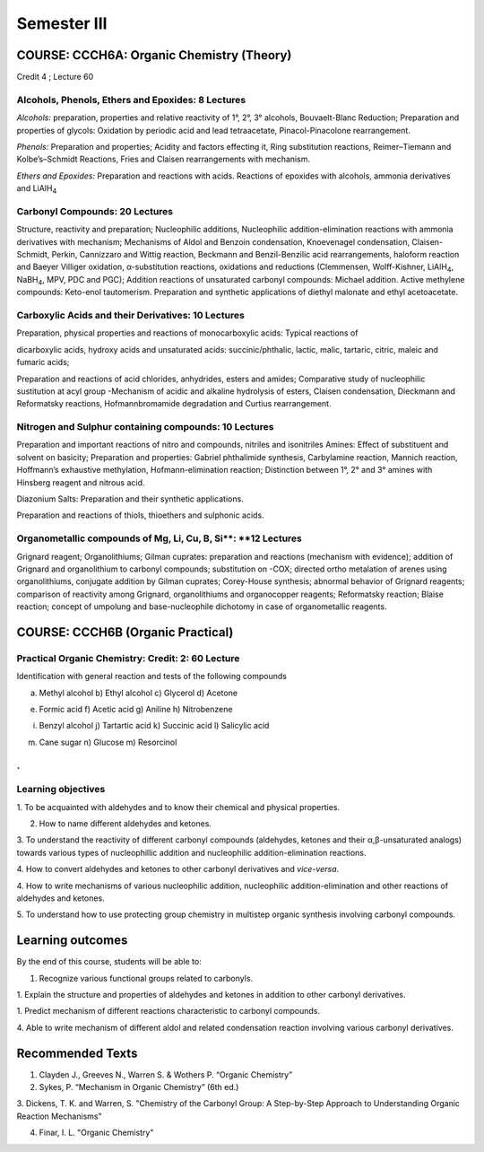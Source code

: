 ============
Semester III
============

------------------------------------------
COURSE: CCCH6A: Organic Chemistry (Theory)
------------------------------------------


Credit 4 ; Lecture 60



Alcohols, Phenols, Ethers and Epoxides: 8 Lectures
--------------------------------------------------

*Alcohols:* preparation, properties and relative reactivity of 1°, 2°,
3° alcohols, Bouvaelt-Blanc Reduction; Preparation and properties of
glycols: Oxidation by periodic acid and lead tetraacetate,
Pinacol-Pinacolone rearrangement.

*Phenols:* Preparation and properties; Acidity and factors effecting it,
Ring substitution reactions, Reimer–Tiemann and Kolbe’s–Schmidt
Reactions, Fries and Claisen rearrangements with mechanism.

*Ethers and Epoxides:* Preparation and reactions with acids. Reactions
of epoxides with alcohols, ammonia derivatives and LiAlH\ :sub:`4`

Carbonyl Compounds: 20 Lectures
-------------------------------

Structure, reactivity and preparation; Nucleophilic additions,
Nucleophilic addition-elimination reactions with ammonia derivatives
with mechanism; Mechanisms of Aldol and Benzoin condensation,
Knoevenagel condensation, Claisen-Schmidt, Perkin, Cannizzaro and Wittig
reaction, Beckmann and Benzil-Benzilic acid rearrangements, haloform
reaction and Baeyer Villiger oxidation, α-substitution reactions,
oxidations and reductions (Clemmensen, Wolff-Kishner, LiAlH\ :sub:`4`,
NaBH\ :sub:`4`, MPV, PDC and PGC); Addition reactions of unsaturated 
carbonyl compounds: Michael addition. Active methylene compounds: 
Keto-enol tautomerism. Preparation and synthetic applications of 
diethyl malonate and ethyl acetoacetate.


Carboxylic Acids and their Derivatives: 10 Lectures
---------------------------------------------------

Preparation, physical properties and reactions of monocarboxylic acids:
Typical reactions of

dicarboxylic acids, hydroxy acids and unsaturated acids:
succinic/phthalic, lactic, malic, tartaric, citric, maleic and fumaric
acids;

Preparation and reactions of acid chlorides, anhydrides, esters and
amides; Comparative study of nucleophilic sustitution at acyl group
-Mechanism of acidic and alkaline hydrolysis of esters, Claisen
condensation, Dieckmann and Reformatsky reactions, Hofmannbromamide
degradation and Curtius rearrangement.

Nitrogen and Sulphur containing compounds: 10 Lectures
------------------------------------------------------

Preparation and important reactions of nitro and compounds, nitriles and
isonitriles Amines: Effect of substituent and solvent on basicity;
Preparation and properties: Gabriel phthalimide synthesis, Carbylamine
reaction, Mannich reaction, Hoffmann’s exhaustive methylation,
Hofmann-elimination reaction; Distinction between 1°, 2° and 3° amines
with Hinsberg reagent and nitrous acid.

Diazonium Salts: Preparation and their synthetic applications.

Preparation and reactions of thiols, thioethers and sulphonic acids.


Organometallic compounds of Mg, Li, Cu, B, Si**: **12 Lectures
--------------------------------------------------------------

Grignard reagent; Organolithiums; Gilman cuprates: preparation and reactions 
(mechanism with evidence); addition of Grignard and organolithium to carbonyl 
compounds; substitution on -COX; directed ortho metalation of arenes using 
organolithiums, conjugate addition by Gilman cuprates; Corey-House synthesis; 
abnormal behavior of Grignard reagents; comparison of reactivity among 
Grignard, organolithiums and organocopper reagents; Reformatsky reaction;
Blaise reaction; concept of umpolung and base-nucleophile dichotomy in case 
of organometallic reagents.


----------------------------------
COURSE: CCCH6B (Organic Practical)
----------------------------------

Practical Organic Chemistry: Credit: 2: 60 Lecture
--------------------------------------------------

Identification with general reaction and tests of the following
compounds

a) Methyl alcohol b) Ethyl alcohol c) Glycerol d) Acetone

e) Formic acid f) Acetic acid g) Aniline h) Nitrobenzene

i) Benzyl alcohol j) Tartartic acid k) Succinic acid l) Salicylic acid

m) Cane sugar n) Glucose m) Resorcinol

.
-------------------
Learning objectives
-------------------

1. To be acquainted with aldehydes and to know their chemical and
physical properties.

2. How to name different aldehydes and ketones.

3. To understand the reactivity of different carbonyl compounds
(aldehydes, ketones and their α,β-unsaturated analogs) towards various
types of nucleophillic addition and nucleophilic addition-elimination
reactions.

4. How to convert aldehydes and ketones to other carbonyl derivatives
and *vice-versa*.

4. How to write mechanisms of various nucleophilic addition,
nucleophilic addition-elimination and other reactions of aldehydes and
ketones.

5. To understand how to use protecting group chemistry in multistep
organic synthesis involving carbonyl compounds.

-----------------
Learning outcomes
-----------------

By the end of this course, students will be able to:

1. Recognize various functional groups related to carbonyls.

1. Explain the structure and properties of aldehydes and ketones in
addition to other carbonyl derivatives.

1. Predict mechanism of different reactions characteristic to carbonyl
compounds.

4. Able to write mechanism of different aldol and related condensation
reaction involving various carbonyl derivatives.

-----------------
Recommended Texts
-----------------

1. Clayden J., Greeves N., Warren S. & Wothers P. “Organic Chemistry”

2. Sykes, P. “Mechanism in Organic Chemistry” (6th ed.)

3. Dickens, T. K. and Warren, S. "Chemistry of the Carbonyl Group: A
Step-by-Step Approach to Understanding Organic Reaction Mechanisms"

4. Finar, I. L. "Organic Chemistry"
